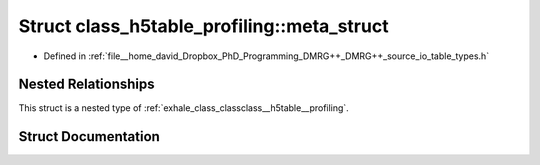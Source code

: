 .. _exhale_struct_structclass__h5table__profiling_1_1meta__struct:

Struct class_h5table_profiling::meta_struct
===========================================

- Defined in :ref:`file__home_david_Dropbox_PhD_Programming_DMRG++_DMRG++_source_io_table_types.h`


Nested Relationships
--------------------

This struct is a nested type of :ref:`exhale_class_classclass__h5table__profiling`.


Struct Documentation
--------------------


.. doxygenstruct:: class_h5table_profiling::meta_struct
   :members:
   :protected-members:
   :undoc-members:
